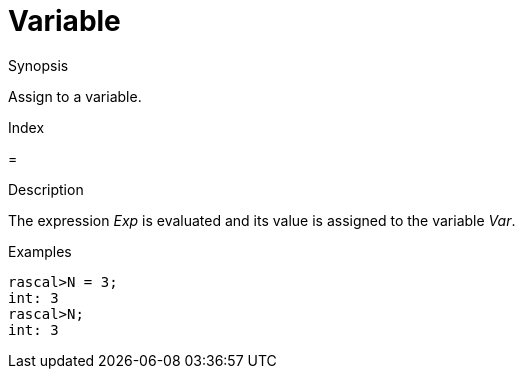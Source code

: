 
[[Assignment-Variable]]
# Variable
:concept: Statements/Assignment/Variable

.Synopsis
Assign to a variable.

.Index
=

.Syntax

.Types

.Function
       
.Usage

.Description
The expression _Exp_ is evaluated and its value is assigned to the variable _Var_.

.Examples
[source,rascal-shell]
----
rascal>N = 3;
int: 3
rascal>N;
int: 3
----

.Benefits

.Pitfalls


:leveloffset: +1

:leveloffset: -1
